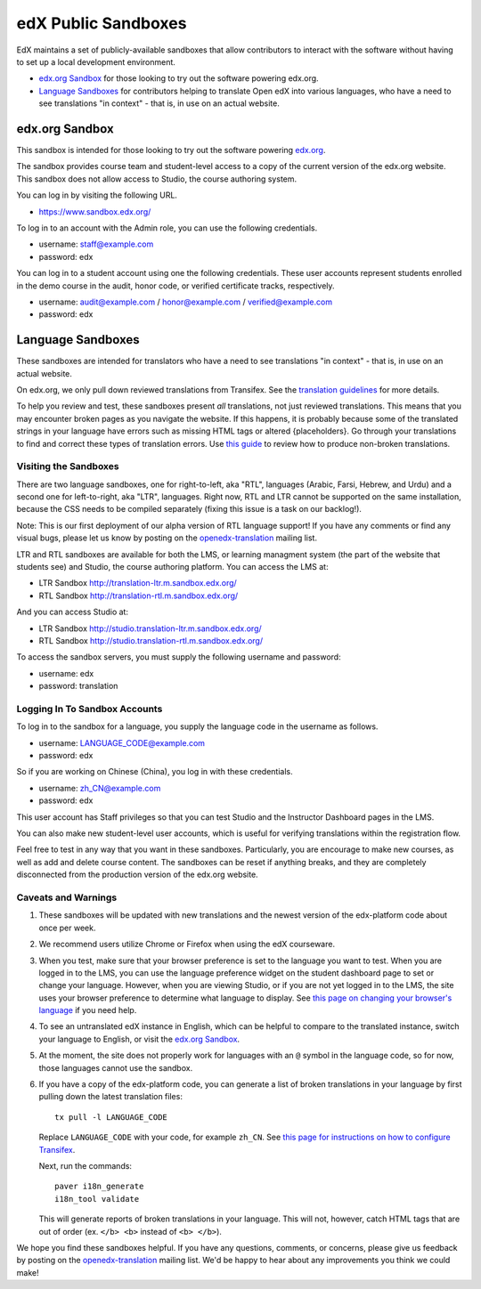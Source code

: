 ####################
edX Public Sandboxes
####################

EdX maintains a set of publicly-available sandboxes that allow contributors
to interact with the software without having to set up a local development
environment.

* `edx.org Sandbox`_ for those looking to try out the software powering edx.org.

* `Language Sandboxes`_ for contributors helping to translate Open edX into
  various languages, who have a need to see translations "in context" - that is,
  in use on an actual website.


edx.org Sandbox
***************
This sandbox is intended for those looking to try out the software powering
`edx.org <www.edx.org>`_.

The sandbox provides course team and student-level access to a copy of the
current version of the edx.org website. This sandbox does not allow access to
Studio, the course authoring system.

You can log in by visiting the following URL.

* `https://www.sandbox.edx.org/ <https://www.sandbox.edx.org/>`_

To log in to an account with the Admin role, you can use the following
credentials.

* username: staff@example.com
* password: edx

You can log in to a student account using one the following credentials.
These user accounts represent students enrolled in the demo course in the
audit, honor code, or verified certificate tracks, respectively.

*  username: audit@example.com / honor@example.com / verified@example.com
*  password: edx

Language Sandboxes
******************

These sandboxes are intended for translators who have a need to see
translations "in context" - that is, in use on an actual website.

On edx.org, we only pull down reviewed translations from Transifex. See the
`translation guidelines <https://github.com/edx/edx-platform/blob/master/docs/en_us/developers/source/i18n_translators_guide.rst#joining-a-review-team>`_
for more details.

To help you review and test, these sandboxes present *all* translations, not
just reviewed translations. This means that you may encounter broken pages as
you navigate the website. If this happens, it is probably because some of the
translated strings in your language have errors such as missing HTML tags or
altered {placeholders}. Go through your translations to find and correct these
types of translation errors. Use
`this guide <https://github.com/edx/edx-platform/blob/master/docs/en_us/developers/source/i18n_translators_guide.rst#guidelines-for-translators>`_
to review how to produce non-broken translations.

Visiting the Sandboxes
======================
There are two language sandboxes, one for right-to-left, aka "RTL", languages
(Arabic, Farsi, Hebrew, and Urdu) and a second one for left-to-right, aka "LTR",
languages. Right now, RTL and LTR cannot be supported on the same installation,
because the CSS needs to be compiled separately (fixing this issue is a task on our
backlog!).

Note: This is our first deployment of our alpha version of RTL language support! If
you have any comments or find any visual bugs, please let us know by posting on the
`openedx-translation <https://groups.google.com/forum/#!forum/openedx-translation>`_
mailing list.

LTR and RTL sandboxes are available for both the LMS, or learning managment system (the part
of the website that students see) and Studio, the course authoring platform.
You can access the LMS at:

* LTR Sandbox `http://translation-ltr.m.sandbox.edx.org/ <http://translation-ltr.m.sandbox.edx.org/>`_

* RTL Sandbox `http://translation-rtl.m.sandbox.edx.org/  <http://translation-rtl.m.sandbox.edx.org/>`_

And you can access Studio at:

* LTR Sandbox `http://studio.translation-ltr.m.sandbox.edx.org/ <http://studio.translation-ltr.m.sandbox.edx.org/>`_

* RTL Sandbox `http://studio.translation-rtl.m.sandbox.edx.org/ <http://studio.translation-rtl.m.sandbox.edx.org/>`_

To access the sandbox servers, you must supply the following username and password:

* username: edx
* password: translation

Logging In To Sandbox Accounts
==============================
To log in to the sandbox for a language, you supply the language code in the
username as follows.

* username: LANGUAGE_CODE@example.com
* password: edx

So if you are working on Chinese (China), you log in with these credentials.

* username: zh_CN@example.com
* password: edx

This user account has Staff privileges so that you can test Studio and
the Instructor Dashboard pages in the LMS.

You can also make new student-level user accounts, which is useful for verifying
translations within the registration flow.

Feel free to test in any way that you want in these sandboxes. Particularly, you are
encourage to make new courses, as well as add and delete course content. The sandboxes
can be reset if anything breaks, and they are completely disconnected from the
production version of the edx.org website.


Caveats and Warnings
====================
#. These sandboxes will be updated with new translations and the newest version
   of the edx-platform code about once per week.

#. We recommend users utilize Chrome or Firefox when using the edX courseware.

#. When you test, make sure that your browser preference is set to the language
   you want to test. When you are logged in to the LMS, you can use the
   language preference widget on the student dashboard page to set or change
   your language. However, when you are viewing Studio, or if you are not yet
   logged in to the LMS, the site uses your browser preference to determine
   what language to display. See `this page on changing your browser's language
   <http://www.wikihow.com/Change-Your-Browser's-Language>`_ if you need help.

#. To see an untranslated edX instance in English, which can be helpful to
   compare to the translated instance, switch your language to English, or
   visit the `edx.org Sandbox`_.

#. At the moment, the site does not properly work for languages with an ``@``
   symbol in the language code, so for now, those languages cannot use the
   sandbox.

#. If you have a copy of the edx-platform code, you can generate a list of broken
   translations in your language by first pulling down the latest translation files::

     tx pull -l LANGUAGE_CODE

   Replace ``LANGUAGE_CODE`` with your code, for example ``zh_CN``.
   See `this page for instructions on how to configure Transifex <https://github.com/edx/edx-platform/wiki/Internationalization-and-localization>`_.

   Next, run the commands::

     paver i18n_generate
     i18n_tool validate

   This will generate reports of broken translations in your language. This will not, however,
   catch HTML tags that are out of order (ex. ``</b> <b>`` instead of ``<b> </b>``).


We hope you find these sandboxes helpful. If you have any questions, comments, or
concerns, please give us feedback by posting on the
`openedx-translation <https://groups.google.com/forum/#!forum/openedx-translation>`_
mailing list. We'd be happy to hear about any improvements you think we could make!
